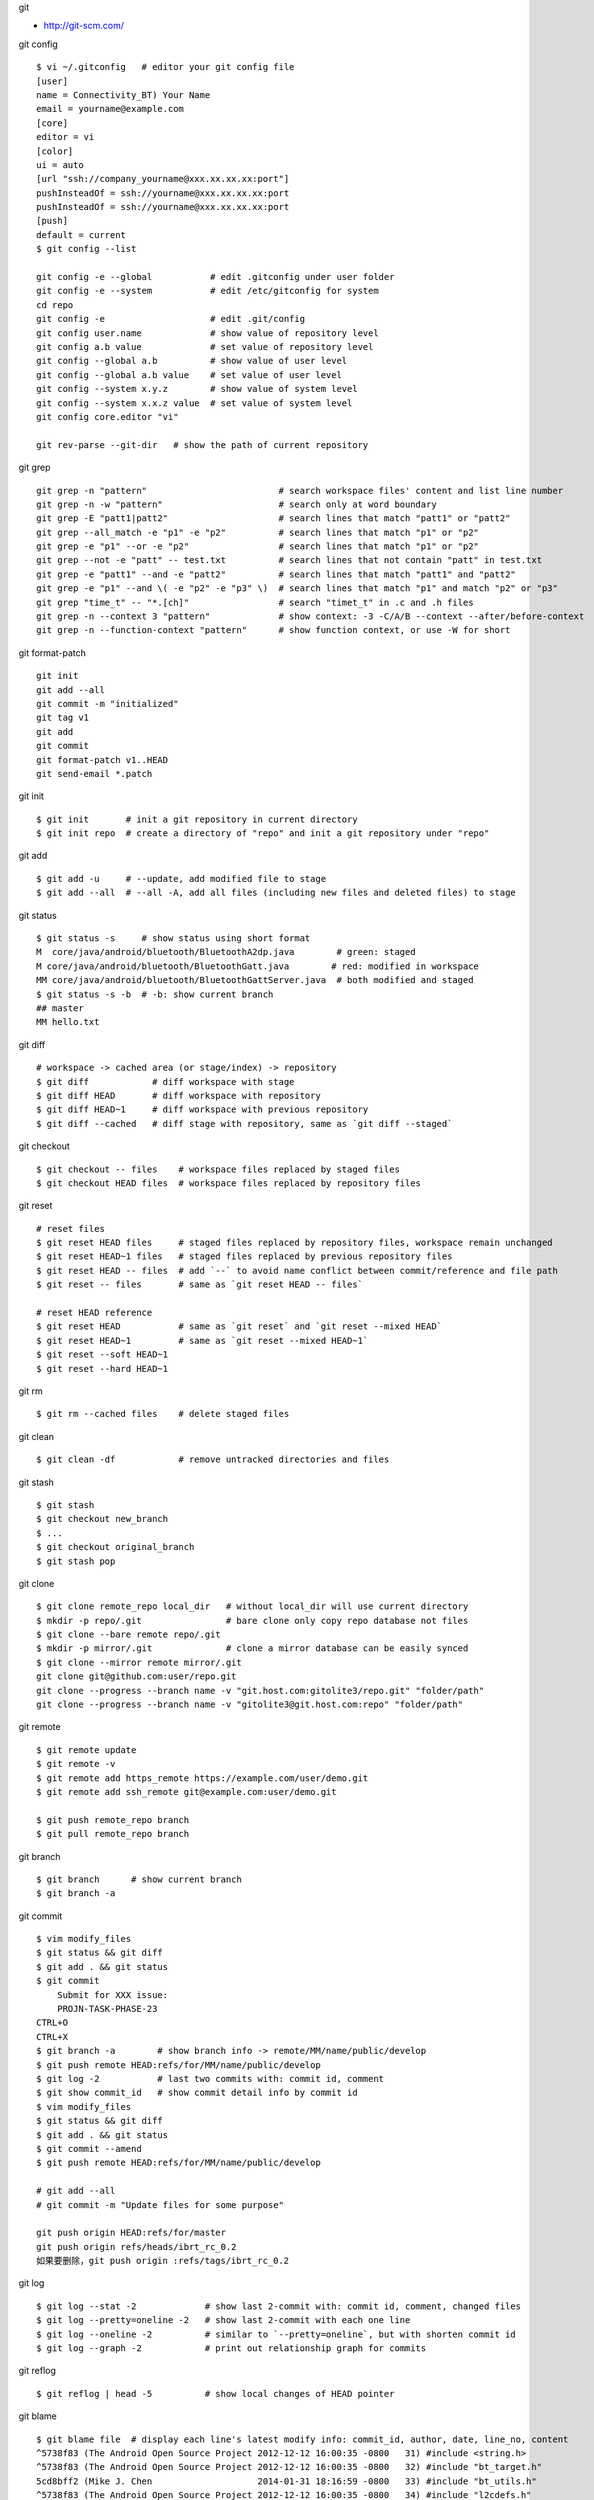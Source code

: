 git

* http://git-scm.com/

git config ::

    $ vi ~/.gitconfig   # editor your git config file
    [user]
    name = Connectivity_BT) Your Name
    email = yourname@example.com
    [core]
    editor = vi
    [color]
    ui = auto
    [url "ssh://company_yourname@xxx.xx.xx.xx:port"]
    pushInsteadOf = ssh://yourname@xxx.xx.xx.xx:port
    pushInsteadOf = ssh://yourname@xxx.xx.xx.xx:port
    [push]
    default = current
    $ git config --list

    git config -e --global           # edit .gitconfig under user folder
    git config -e --system           # edit /etc/gitconfig for system
    cd repo
    git config -e                    # edit .git/config
    git config user.name             # show value of repository level
    git config a.b value             # set value of repository level
    git config --global a.b          # show value of user level
    git config --global a.b value    # set value of user level
    git config --system x.y.z        # show value of system level
    git config --system x.x.z value  # set value of system level
    git config core.editor "vi"

    git rev-parse --git-dir   # show the path of current repository

git grep ::

    git grep -n "pattern"                         # search workspace files' content and list line number
    git grep -n -w "pattern"                      # search only at word boundary
    git grep -E "patt1|patt2"                     # search lines that match "patt1" or "patt2"
    git grep --all_match -e "p1" -e "p2"          # search lines that match "p1" or "p2"
    git grep -e "p1" --or -e "p2"                 # search lines that match "p1" or "p2"
    git grep --not -e "patt" -- test.txt          # search lines that not contain "patt" in test.txt
    git grep -e "patt1" --and -e "patt2"          # search lines that match "patt1" and "patt2"
    git grep -e "p1" --and \( -e "p2" -e "p3" \)  # search lines that match "p1" and match "p2" or "p3"
    git grep "time_t" -- "*.[ch]"                 # search "timet_t" in .c and .h files
    git grep -n --context 3 "pattern"             # show context: -3 -C/A/B --context --after/before-context
    git grep -n --function-context "pattern"      # show function context, or use -W for short

git format-patch ::

    git init
    git add --all
    git commit -m "initialized"
    git tag v1
    git add
    git commit
    git format-patch v1..HEAD
    git send-email *.patch

git init ::

    $ git init       # init a git repository in current directory
    $ git init repo  # create a directory of "repo" and init a git repository under "repo"

git add ::

    $ git add -u     # --update, add modified file to stage
    $ git add --all  # --all -A, add all files (including new files and deleted files) to stage

git status ::

    $ git status -s     # show status using short format
    M  core/java/android/bluetooth/BluetoothA2dp.java        # green: staged
    M core/java/android/bluetooth/BluetoothGatt.java        # red: modified in workspace
    MM core/java/android/bluetooth/BluetoothGattServer.java  # both modified and staged
    $ git status -s -b  # -b: show current branch
    ## master
    MM hello.txt

git diff ::

    # workspace -> cached area (or stage/index) -> repository
    $ git diff            # diff workspace with stage
    $ git diff HEAD       # diff workspace with repository
    $ git diff HEAD~1     # diff workspace with previous repository
    $ git diff --cached   # diff stage with repository, same as `git diff --staged`

git checkout ::

    $ git checkout -- files    # workspace files replaced by staged files
    $ git checkout HEAD files  # workspace files replaced by repository files

git reset ::

    # reset files
    $ git reset HEAD files     # staged files replaced by repository files, workspace remain unchanged
    $ git reset HEAD~1 files   # staged files replaced by previous repository files
    $ git reset HEAD -- files  # add `--` to avoid name conflict between commit/reference and file path
    $ git reset -- files       # same as `git reset HEAD -- files`

    # reset HEAD reference
    $ git reset HEAD           # same as `git reset` and `git reset --mixed HEAD`
    $ git reset HEAD~1         # same as `git reset --mixed HEAD~1`
    $ git reset --soft HEAD~1
    $ git reset --hard HEAD~1

git rm ::

    $ git rm --cached files    # delete staged files

git clean ::

    $ git clean -df            # remove untracked directories and files

git stash ::

    $ git stash
    $ git checkout new_branch
    $ ...
    $ git checkout original_branch
    $ git stash pop

git clone ::

    $ git clone remote_repo local_dir   # without local_dir will use current directory
    $ mkdir -p repo/.git                # bare clone only copy repo database not files
    $ git clone --bare remote repo/.git  
    $ mkdir -p mirror/.git              # clone a mirror database can be easily synced
    $ git clone --mirror remote mirror/.git
    git clone git@github.com:user/repo.git
    git clone --progress --branch name -v "git.host.com:gitolite3/repo.git" "folder/path"
    git clone --progress --branch name -v "gitolite3@git.host.com:repo" "folder/path"

git remote ::

    $ git remote update
    $ git remote -v
    $ git remote add https_remote https://example.com/user/demo.git
    $ git remote add ssh_remote git@example.com:user/demo.git

    $ git push remote_repo branch
    $ git pull remote_repo branch

git branch ::

    $ git branch      # show current branch
    $ git branch -a

git commit ::

    $ vim modify_files
    $ git status && git diff
    $ git add . && git status
    $ git commit
        Submit for XXX issue:
        PROJN-TASK-PHASE-23
    CTRL+O
    CTRL+X
    $ git branch -a        # show branch info -> remote/MM/name/public/develop
    $ git push remote HEAD:refs/for/MM/name/public/develop
    $ git log -2           # last two commits with: commit id, comment
    $ git show commit_id   # show commit detail info by commit id
    $ vim modify_files
    $ git status && git diff
    $ git add . && git status
    $ git commit --amend
    $ git push remote HEAD:refs/for/MM/name/public/develop

    # git add --all
    # git commit -m "Update files for some purpose"

    git push origin HEAD:refs/for/master
    git push origin refs/heads/ibrt_rc_0.2
    如果要删除，git push origin :refs/tags/ibrt_rc_0.2

git log ::

    $ git log --stat -2             # show last 2-commit with: commit id, comment, changed files
    $ git log --pretty=oneline -2   # show last 2-commit with each one line
    $ git log --oneline -2          # similar to `--pretty=oneline`, but with shorten commit id
    $ git log --graph -2            # print out relationship graph for commits

git reflog ::

    $ git reflog | head -5          # show local changes of HEAD pointer

git blame ::

    $ git blame file  # display each line's latest modify info: commit_id, author, date, line_no, content
    ^5738f83 (The Android Open Source Project 2012-12-12 16:00:35 -0800   31) #include <string.h>
    ^5738f83 (The Android Open Source Project 2012-12-12 16:00:35 -0800   32) #include "bt_target.h"
    5cd8bff2 (Mike J. Chen                    2014-01-31 18:16:59 -0800   33) #include "bt_utils.h"
    ^5738f83 (The Android Open Source Project 2012-12-12 16:00:35 -0800   34) #include "l2cdefs.h"
    ^5738f83 (The Android Open Source Project 2012-12-12 16:00:35 -0800   35) #include "l2c_int.h"

保留内容删除所有提交记录 ::

    git checkout --orphan new_branch
    git add .
    git commit -m "your_comment"
    git branch -D master # 删除 master 分支
    git branch -m master # 将当前分支命名为 master 分支
    git push -f origin master # 推到远程代码库

提交代码之前 rebase ::

    git fetch origin
    git rebase origin your_current_branch_name

新建远程分支 ::

    git checkout -b new_remote_branch
    git branch     # can see local branch *new_remote_branch
    modify your files
    git push origin new_remote_branch:new_remote_branch
    git branch -a  # can see remotes/origin/new_remote_branch

    1.将本地分支进行改名:
    git branch -m old_branch new_branch
    2.将本地分支的远程分支删除:
    git push origin :old_branch
    3.将改名后的分支push到远程，并让本地分支关联远程分支：
    git push --set-upstream origin new_branch

拉远程分支的一个子目录 ::

    rm -rf bt_if
    git init bt_if
    cd bt_if
    git remote add -f origin remote-git-repo
    git config core.sparseCheckout true
    echo "services/bt_if/" >> .git/info/sparse-checkout
    git pull origin master_new_profile
    mv services/bt_if/* .
    rm -rf services
    git add --all .
    git commit -m "adjust folder"
    cd ..

git tag ::

    git tag ver_1031 # make a tag on latest commit
    git tag -d ver_1031 # delete the tag
    git push origin <branch_name> --tags # push local tags

将另一个分支的代码合到当前分支 ::

    git checkout master         # switch to master branch
    git pull origin master      # get code
    git checkout your_branch    # switch to your branch
    git merge master            # merge master code to your branch
    git push origin your_branch # submit

git revert ::

    git revert commit_id
